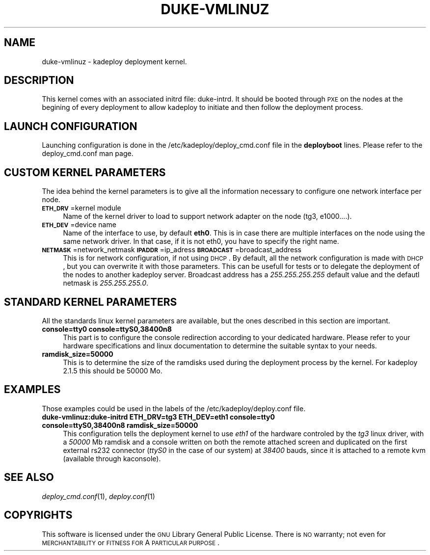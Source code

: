 .\" Automatically generated by Pod::Man v1.37, Pod::Parser v1.32
.\"
.\" Standard preamble:
.\" ========================================================================
.de Sh \" Subsection heading
.br
.if t .Sp
.ne 5
.PP
\fB\\$1\fR
.PP
..
.de Sp \" Vertical space (when we can't use .PP)
.if t .sp .5v
.if n .sp
..
.de Vb \" Begin verbatim text
.ft CW
.nf
.ne \\$1
..
.de Ve \" End verbatim text
.ft R
.fi
..
.\" Set up some character translations and predefined strings.  \*(-- will
.\" give an unbreakable dash, \*(PI will give pi, \*(L" will give a left
.\" double quote, and \*(R" will give a right double quote.  \*(C+ will
.\" give a nicer C++.  Capital omega is used to do unbreakable dashes and
.\" therefore won't be available.  \*(C` and \*(C' expand to `' in nroff,
.\" nothing in troff, for use with C<>.
.tr \(*W-
.ds C+ C\v'-.1v'\h'-1p'\s-2+\h'-1p'+\s0\v'.1v'\h'-1p'
.ie n \{\
.    ds -- \(*W-
.    ds PI pi
.    if (\n(.H=4u)&(1m=24u) .ds -- \(*W\h'-12u'\(*W\h'-12u'-\" diablo 10 pitch
.    if (\n(.H=4u)&(1m=20u) .ds -- \(*W\h'-12u'\(*W\h'-8u'-\"  diablo 12 pitch
.    ds L" ""
.    ds R" ""
.    ds C` ""
.    ds C' ""
'br\}
.el\{\
.    ds -- \|\(em\|
.    ds PI \(*p
.    ds L" ``
.    ds R" ''
'br\}
.\"
.\" If the F register is turned on, we'll generate index entries on stderr for
.\" titles (.TH), headers (.SH), subsections (.Sh), items (.Ip), and index
.\" entries marked with X<> in POD.  Of course, you'll have to process the
.\" output yourself in some meaningful fashion.
.if \nF \{\
.    de IX
.    tm Index:\\$1\t\\n%\t"\\$2"
..
.    nr % 0
.    rr F
.\}
.\"
.\" For nroff, turn off justification.  Always turn off hyphenation; it makes
.\" way too many mistakes in technical documents.
.hy 0
.if n .na
.\"
.\" Accent mark definitions (@(#)ms.acc 1.5 88/02/08 SMI; from UCB 4.2).
.\" Fear.  Run.  Save yourself.  No user-serviceable parts.
.    \" fudge factors for nroff and troff
.if n \{\
.    ds #H 0
.    ds #V .8m
.    ds #F .3m
.    ds #[ \f1
.    ds #] \fP
.\}
.if t \{\
.    ds #H ((1u-(\\\\n(.fu%2u))*.13m)
.    ds #V .6m
.    ds #F 0
.    ds #[ \&
.    ds #] \&
.\}
.    \" simple accents for nroff and troff
.if n \{\
.    ds ' \&
.    ds ` \&
.    ds ^ \&
.    ds , \&
.    ds ~ ~
.    ds /
.\}
.if t \{\
.    ds ' \\k:\h'-(\\n(.wu*8/10-\*(#H)'\'\h"|\\n:u"
.    ds ` \\k:\h'-(\\n(.wu*8/10-\*(#H)'\`\h'|\\n:u'
.    ds ^ \\k:\h'-(\\n(.wu*10/11-\*(#H)'^\h'|\\n:u'
.    ds , \\k:\h'-(\\n(.wu*8/10)',\h'|\\n:u'
.    ds ~ \\k:\h'-(\\n(.wu-\*(#H-.1m)'~\h'|\\n:u'
.    ds / \\k:\h'-(\\n(.wu*8/10-\*(#H)'\z\(sl\h'|\\n:u'
.\}
.    \" troff and (daisy-wheel) nroff accents
.ds : \\k:\h'-(\\n(.wu*8/10-\*(#H+.1m+\*(#F)'\v'-\*(#V'\z.\h'.2m+\*(#F'.\h'|\\n:u'\v'\*(#V'
.ds 8 \h'\*(#H'\(*b\h'-\*(#H'
.ds o \\k:\h'-(\\n(.wu+\w'\(de'u-\*(#H)/2u'\v'-.3n'\*(#[\z\(de\v'.3n'\h'|\\n:u'\*(#]
.ds d- \h'\*(#H'\(pd\h'-\w'~'u'\v'-.25m'\f2\(hy\fP\v'.25m'\h'-\*(#H'
.ds D- D\\k:\h'-\w'D'u'\v'-.11m'\z\(hy\v'.11m'\h'|\\n:u'
.ds th \*(#[\v'.3m'\s+1I\s-1\v'-.3m'\h'-(\w'I'u*2/3)'\s-1o\s+1\*(#]
.ds Th \*(#[\s+2I\s-2\h'-\w'I'u*3/5'\v'-.3m'o\v'.3m'\*(#]
.ds ae a\h'-(\w'a'u*4/10)'e
.ds Ae A\h'-(\w'A'u*4/10)'E
.    \" corrections for vroff
.if v .ds ~ \\k:\h'-(\\n(.wu*9/10-\*(#H)'\s-2\u~\d\s+2\h'|\\n:u'
.if v .ds ^ \\k:\h'-(\\n(.wu*10/11-\*(#H)'\v'-.4m'^\v'.4m'\h'|\\n:u'
.    \" for low resolution devices (crt and lpr)
.if \n(.H>23 .if \n(.V>19 \
\{\
.    ds : e
.    ds 8 ss
.    ds o a
.    ds d- d\h'-1'\(ga
.    ds D- D\h'-1'\(hy
.    ds th \o'bp'
.    ds Th \o'LP'
.    ds ae ae
.    ds Ae AE
.\}
.rm #[ #] #H #V #F C
.\" ========================================================================
.\"
.IX Title "DUKE-VMLINUZ 1"
.TH DUKE-VMLINUZ 1 "2008-02-05" "perl v5.8.8" "Kadeploy commands"
.SH "NAME"
duke\-vmlinuz \- kadeploy deployment kernel.
.SH "DESCRIPTION"
.IX Header "DESCRIPTION"
This kernel comes with an associated initrd file: duke\-intrd. It should be booted through \s-1PXE\s0 on the nodes at the begining of every deployment to allow kadeploy to initiate and then follow the deployment process. 
.SH "LAUNCH CONFIGURATION"
.IX Header "LAUNCH CONFIGURATION"
Launching configuration is done in the /etc/kadeploy/deploy_cmd.conf file in the \fBdeployboot\fR lines. Please refer to the deploy_cmd.conf man page. 
.SH "CUSTOM KERNEL PARAMETERS"
.IX Header "CUSTOM KERNEL PARAMETERS"
The idea behind the kernel parameters is to give all the information necessary to configure one network interface per node.
.IP "\fB\s-1ETH_DRV\s0\fR=kernel module" 4
.IX Item "ETH_DRV=kernel module"
Name of the kernel driver to load to support network adapter on the node (tg3, e1000....).
.IP "\fB\s-1ETH_DEV\s0\fR=device name" 4
.IX Item "ETH_DEV=device name"
Name of the interface to use, by default \fBeth0\fR. This is in case there are multiple interfaces on the node using the same network driver. In that case, if it is not eth0, you have to specify the right name.
.IP "\fB\s-1NETMASK\s0\fR=network_netmask \fB\s-1IPADDR\s0\fR=ip_adress \fB\s-1BROADCAST\s0\fR=broadcast_address" 4
.IX Item "NETMASK=network_netmask IPADDR=ip_adress BROADCAST=broadcast_address"
This is for network configuration, if not using \s-1DHCP\s0. By default, all the network configuration is made with \s-1DHCP\s0, but you can overwrite it with those parameters. This can be usefull for tests or to delegate the deployment of the nodes to another kadeploy server. Broadcast address has a \fI255.255.255.255\fR default value and the defautl netmask is \fI255.255.255.0\fR.
.SH "STANDARD KERNEL PARAMETERS"
.IX Header "STANDARD KERNEL PARAMETERS"
All the standards linux kernel parameters are available, but the ones described in this section are important.
.IP "\fBconsole=tty0 console=ttyS0,38400n8\fR" 4
.IX Item "console=tty0 console=ttyS0,38400n8"
This part is to configure the console redirection according to your dedicated hardware. Please refer to your hardware specifications and linux documentation to determine the suitable syntax to your needs.
.IP "\fBramdisk_size=50000\fR" 4
.IX Item "ramdisk_size=50000"
This is to determine the size of the ramdisks used during the deployment process by the kernel. For kadeploy 2.1.5 this should be 50000 Mo.
.SH "EXAMPLES"
.IX Header "EXAMPLES"
Those examples could be used in the labels of the /etc/kadeploy/deploy.conf file.
.IP "\fBduke\-vmlinuz:duke\-initrd ETH_DRV=tg3 ETH_DEV=eth1 console=tty0 console=ttyS0,38400n8 ramdisk_size=50000\fR" 4
.IX Item "duke-vmlinuz:duke-initrd ETH_DRV=tg3 ETH_DEV=eth1 console=tty0 console=ttyS0,38400n8 ramdisk_size=50000"
This configuration tells the deployment kernel to use \fIeth1\fR of the hardware controled by the \fItg3\fR linux driver, with a \fI50000\fR Mb ramdisk and a console written on both the remote attached screen and duplicated on the first external rs232 connector (\fIttyS0\fR in the case of our system) at \fI38400\fR bauds, since it is attached to a remote kvm (available through kaconsole).
.SH "SEE ALSO"
.IX Header "SEE ALSO"
\&\fIdeploy_cmd.conf\fR\|(1), \fIdeploy.conf\fR\|(1)
.SH "COPYRIGHTS"
.IX Header "COPYRIGHTS"
This software is licensed under the \s-1GNU\s0 Library General Public License. There is \s-1NO\s0 warranty; not even for \s-1MERCHANTABILITY\s0 or \s-1FITNESS\s0 \s-1FOR\s0 A \s-1PARTICULAR\s0 \s-1PURPOSE\s0.
